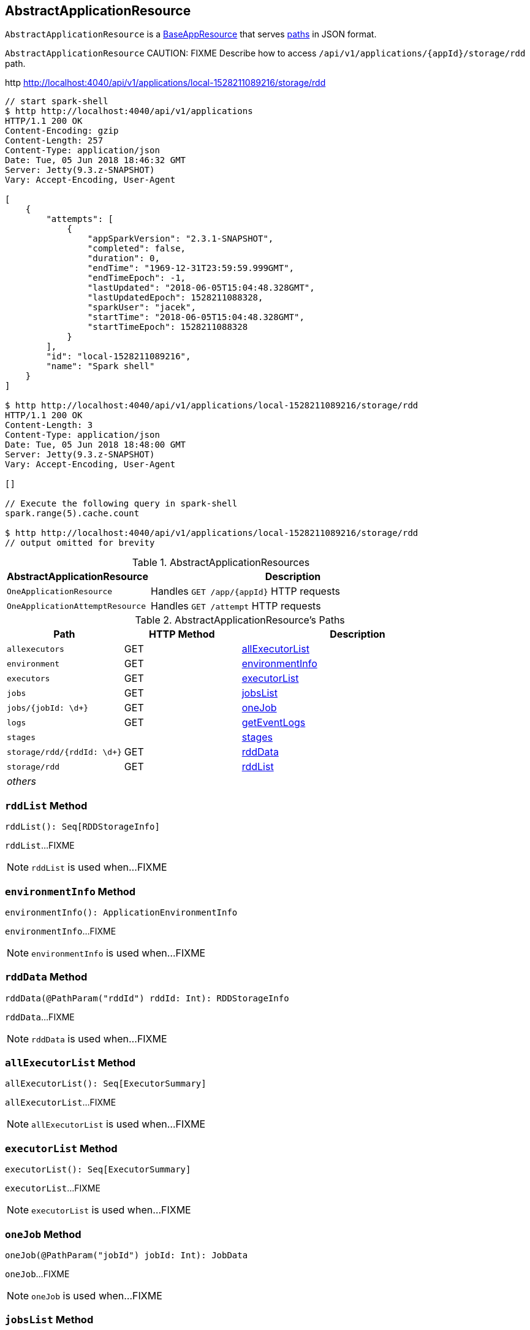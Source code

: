 == [[AbstractApplicationResource]] AbstractApplicationResource

`AbstractApplicationResource` is a link:spark-api-BaseAppResource.adoc[BaseAppResource] that serves <<paths, paths>> in JSON format.


`AbstractApplicationResource`
CAUTION: FIXME Describe how to access `/api/v1/applications/{appId}/storage/rdd` path.

http http://localhost:4040/api/v1/applications/local-1528211089216/storage/rdd

```
// start spark-shell
$ http http://localhost:4040/api/v1/applications
HTTP/1.1 200 OK
Content-Encoding: gzip
Content-Length: 257
Content-Type: application/json
Date: Tue, 05 Jun 2018 18:46:32 GMT
Server: Jetty(9.3.z-SNAPSHOT)
Vary: Accept-Encoding, User-Agent

[
    {
        "attempts": [
            {
                "appSparkVersion": "2.3.1-SNAPSHOT",
                "completed": false,
                "duration": 0,
                "endTime": "1969-12-31T23:59:59.999GMT",
                "endTimeEpoch": -1,
                "lastUpdated": "2018-06-05T15:04:48.328GMT",
                "lastUpdatedEpoch": 1528211088328,
                "sparkUser": "jacek",
                "startTime": "2018-06-05T15:04:48.328GMT",
                "startTimeEpoch": 1528211088328
            }
        ],
        "id": "local-1528211089216",
        "name": "Spark shell"
    }
]

$ http http://localhost:4040/api/v1/applications/local-1528211089216/storage/rdd
HTTP/1.1 200 OK
Content-Length: 3
Content-Type: application/json
Date: Tue, 05 Jun 2018 18:48:00 GMT
Server: Jetty(9.3.z-SNAPSHOT)
Vary: Accept-Encoding, User-Agent

[]

// Execute the following query in spark-shell
spark.range(5).cache.count

$ http http://localhost:4040/api/v1/applications/local-1528211089216/storage/rdd
// output omitted for brevity
```

[[implementations]]
.AbstractApplicationResources
[cols="1,2",options="header",width="100%"]
|===
| AbstractApplicationResource
| Description

| `OneApplicationResource`
| [[OneApplicationResource]] Handles `GET /app/{appId}` HTTP requests

| `OneApplicationAttemptResource`
| [[OneApplicationAttemptResource]] Handles `GET /attempt` HTTP requests
|===

[[paths]]
.AbstractApplicationResource's Paths
[cols="1,1,2",options="header",width="100%"]
|===
| Path
| HTTP Method
| Description

| `allexecutors`
| GET
| <<allExecutorList, allExecutorList>>

| `environment`
| GET
| <<environmentInfo, environmentInfo>>

| `executors`
| GET
| <<executorList, executorList>>

| `jobs`
| GET
| <<jobsList, jobsList>>

| `jobs/{jobId: \d+}`
| GET
| <<oneJob, oneJob>>

| `logs`
| GET
| <<getEventLogs, getEventLogs>>

| `stages`
|
| <<stages, stages>>

| `storage/rdd/{rddId: \d+}`
| GET
| <<rddData, rddData>>

| [[storage_rdd]] `storage/rdd`
| GET
| <<rddList, rddList>>

| _others_
|
|
|===

=== [[rddList]] `rddList` Method

[source, scala]
----
rddList(): Seq[RDDStorageInfo]
----

`rddList`...FIXME

NOTE: `rddList` is used when...FIXME

=== [[environmentInfo]] `environmentInfo` Method

[source, scala]
----
environmentInfo(): ApplicationEnvironmentInfo
----

`environmentInfo`...FIXME

NOTE: `environmentInfo` is used when...FIXME

=== [[rddData]] `rddData` Method

[source, scala]
----
rddData(@PathParam("rddId") rddId: Int): RDDStorageInfo
----

`rddData`...FIXME

NOTE: `rddData` is used when...FIXME

=== [[allExecutorList]] `allExecutorList` Method

[source, scala]
----
allExecutorList(): Seq[ExecutorSummary]
----

`allExecutorList`...FIXME

NOTE: `allExecutorList` is used when...FIXME

=== [[executorList]] `executorList` Method

[source, scala]
----
executorList(): Seq[ExecutorSummary]
----

`executorList`...FIXME

NOTE: `executorList` is used when...FIXME

=== [[oneJob]] `oneJob` Method

[source, scala]
----
oneJob(@PathParam("jobId") jobId: Int): JobData
----

`oneJob`...FIXME

NOTE: `oneJob` is used when...FIXME

=== [[jobsList]] `jobsList` Method

[source, scala]
----
jobsList(@QueryParam("status") statuses: JList[JobExecutionStatus]): Seq[JobData]
----

`jobsList`...FIXME

NOTE: `jobsList` is used when...FIXME
